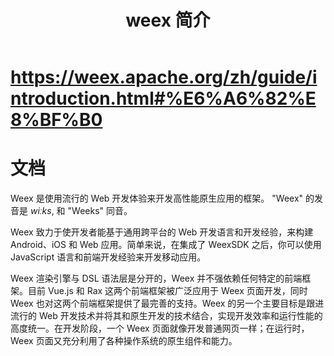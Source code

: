 #+TITLE: weex 简介
#+DESCRIPTION: 
#+TAGS: 
#+CATEGORIES: 软件使用


* https://weex.apache.org/zh/guide/introduction.html#%E6%A6%82%E8%BF%B0
* 文档
Weex 是使用流行的 Web 开发体验来开发高性能原生应用的框架。
"Weex" 的发音是 /wiːks/, 和 "Weeks" 同音。

Weex 致力于使开发者能基于通用跨平台的 Web 开发语言和开发经验，来构建 Android、iOS 和 Web 应用。简单来说，在集成了 WeexSDK 之后，你可以使用 JavaScript 语言和前端开发经验来开发移动应用。

Weex 渲染引擎与 DSL 语法层是分开的，Weex 并不强依赖任何特定的前端框架。目前 Vue.js 和 Rax 这两个前端框架被广泛应用于 Weex 页面开发，同时 Weex 也对这两个前端框架提供了最完善的支持。Weex 的另一个主要目标是跟进流行的 Web 开发技术并将其和原生开发的技术结合，实现开发效率和运行性能的高度统一。在开发阶段，一个 Weex 页面就像开发普通网页一样；在运行时，Weex 页面又充分利用了各种操作系统的原生组件和能力。
